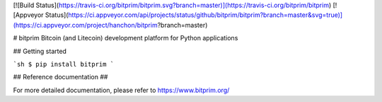 [![Build Status](https://travis-ci.org/bitprim/bitprim.svg?branch=master)](https://travis-ci.org/bitprim/bitprim) [![Appveyor Status](https://ci.appveyor.com/api/projects/status/github/bitprim/bitprim?branch=master&svg=true)](https://ci.appveyor.com/project/hanchon/bitprim?branch=master) 

# bitprim
Bitcoin (and Litecoin) development platform for Python applications

## Getting started 

```sh
$ pip install bitprim
```

## Reference documentation ##

For more detailed documentation, please refer to https://www.bitprim.org/

